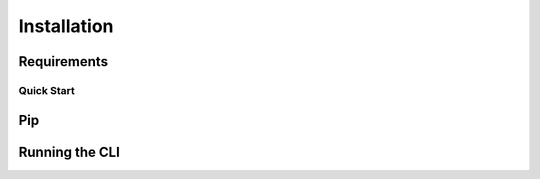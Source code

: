 .. _sec_installation:

============
Installation
============



.. _sec_installation_requirements:

************
Requirements
************


.. _sec_installation_conda:

+++++++++++
Quick Start
+++++++++++


.. _sec_installation_pip:

***
Pip
***


.. _sec_installation_running_cli:

***************
Running the CLI
***************
